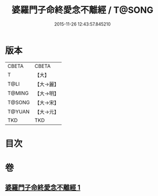 #+TITLE: 婆羅門子命終愛念不離經 / T@SONG
#+DATE: 2015-11-26 12:43:57.845210
* 版本
 |     CBETA|CBETA   |
 |         T|【大】     |
 |      T@LI|【大→麗】   |
 |    T@MING|【大→明】   |
 |    T@SONG|【大→宋】   |
 |    T@YUAN|【大→元】   |
 |       TKD|TKD     |

* 目次
* 卷
** [[file:KR6a0091_001.txt][婆羅門子命終愛念不離經 1]]
